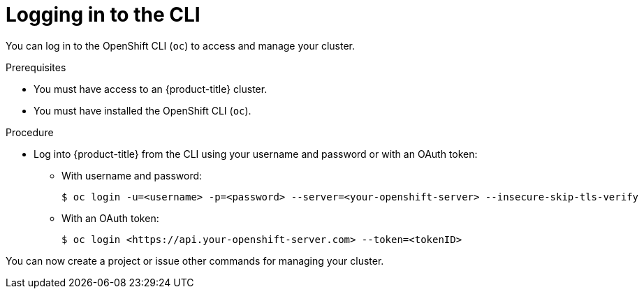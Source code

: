 // Module included in the following assemblies:
//
// * getting-started/openshift-cli.adoc

:_mod-docs-content-type: PROCEDURE
[id="getting-started-cli-login_{context}"]
= Logging in to the CLI

You can log in to the OpenShift CLI (`oc`) to access and manage your cluster.

.Prerequisites

* You must have access to an {product-title} cluster.
* You must have installed the OpenShift CLI (`oc`).

.Procedure

* Log into {product-title} from the CLI using your username and password or with an OAuth token:
** With username and password:
+
[source,terminal]
----
$ oc login -u=<username> -p=<password> --server=<your-openshift-server> --insecure-skip-tls-verify
----
** With an OAuth token:
+
[source,terminal]
----
$ oc login <https://api.your-openshift-server.com> --token=<tokenID>
----

You can now create a project or issue other commands for managing your cluster.
